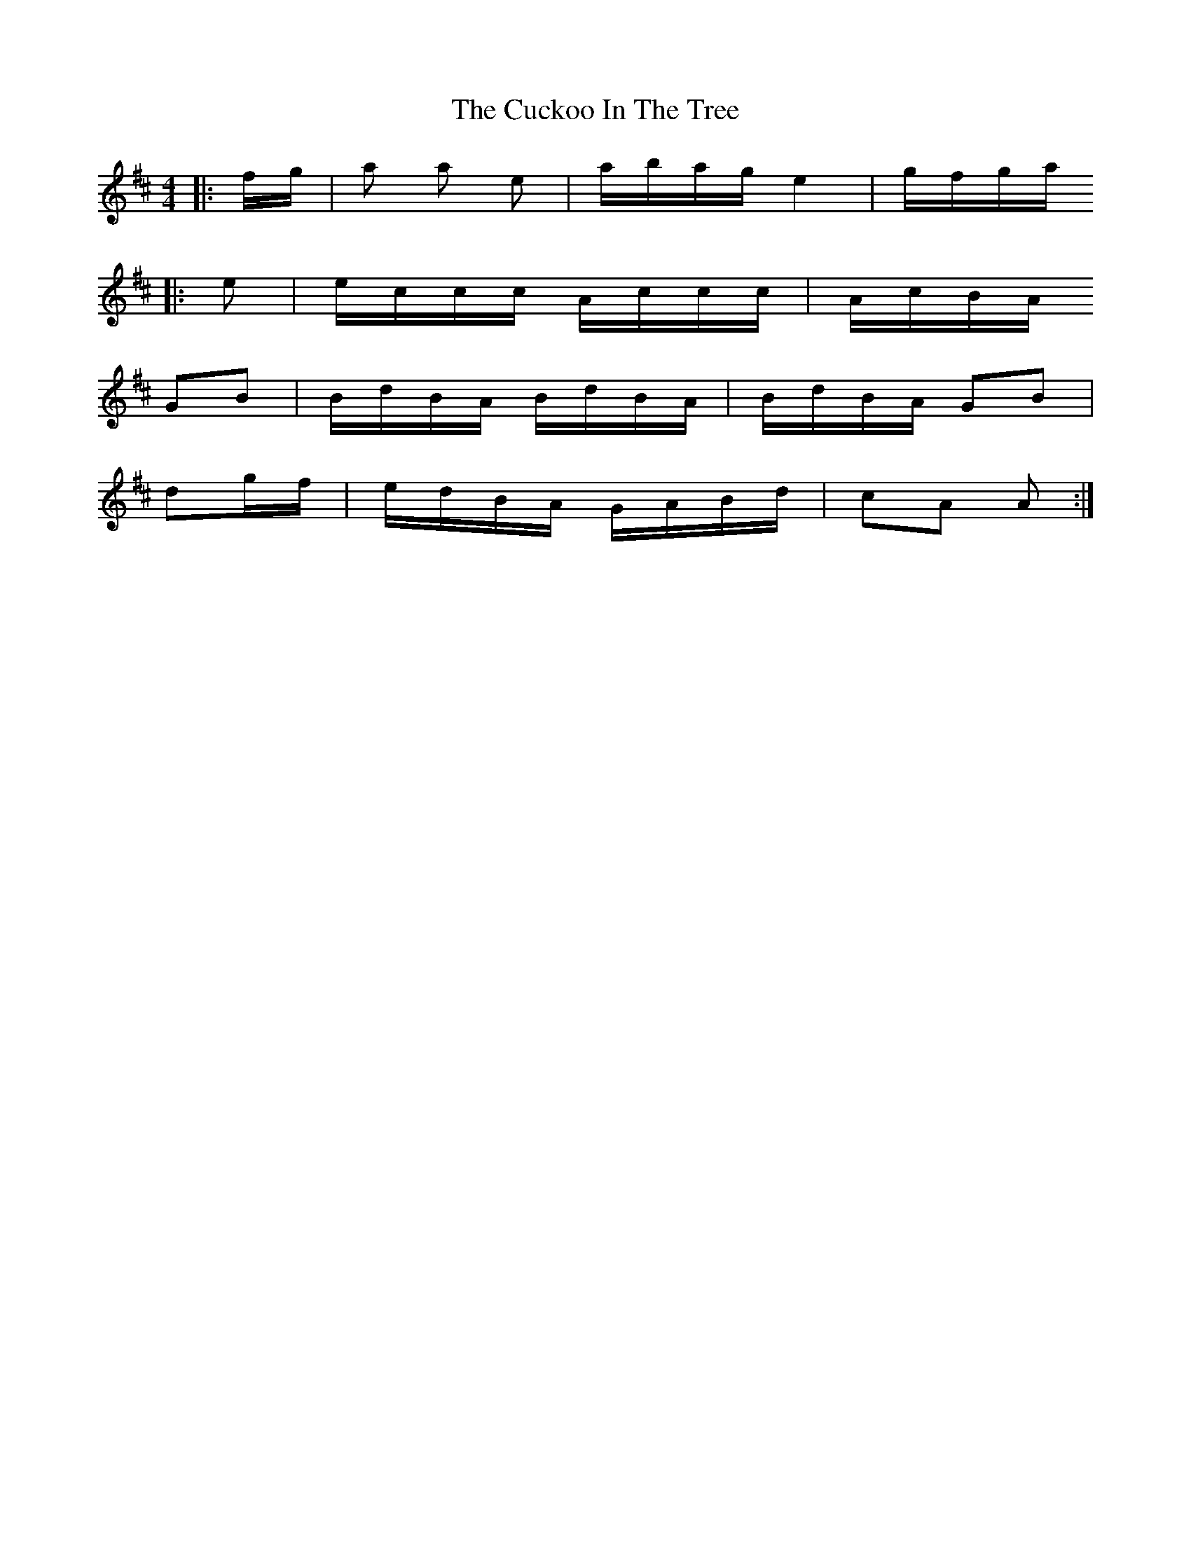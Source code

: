X: 8771
T: Cuckoo In The Tree, The
R: reel
M: 4/4
K: Amixolydian
|:f/g/|a 2a e|a/b/a/g/ e2|g/f/g/a/
|:e|e/c/c/c/ A/c/c/c/|A/c/B/A/
GB|B/d/B/A/ B/d/B/A/|B/d/B/A/ GB|
dg/f/|e/d/B/A/ G/A/B/d/|cA A:|

